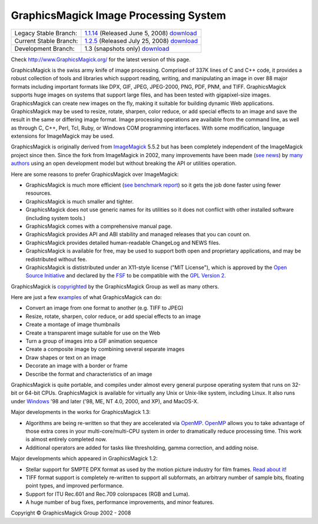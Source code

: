 =======================================
GraphicsMagick Image Processing System
=======================================

.. meta::
   :description: GraphicsMagick is a robust collection of tools and libraries to read,
                 write, and manipulate an image in any of the more popular
                 image formats including GIF, JPEG, PNG, PDF, and Photo CD.
                 With GraphicsMagick you can create GIFs dynamically making it
                 suitable for Web applications.  You can also resize, rotate,
                 sharpen, color reduce, or add special effects to an image and
                 save your completed work in the same or differing image format.

   :keywords: GraphicsMagick, Image Magick, Image Magic, PerlMagick, Perl Magick,
              Perl Magic, CineMagick, PixelMagick, Pixel Magic, WebMagick,
              Web Magic, visualization, image processing, software development,
              simulation, image, software, AniMagick, Animagic,  Magick++


.. _GraphicsMagic-1.1 : http://www.graphicsmagick.org/1.1/
.. _download GraphicsMagic-1.1 : http://sourceforge.net/project/showfiles.php?group_id=73485
.. _GraphicsMagic-1.2 : http://www.graphicsmagick.org/1.2/
.. _download GraphicsMagic-1.2 : http://sourceforge.net/project/showfiles.php?group_id=73485
.. _download GraphicsMagic-1.3 : ftp://ftp.graphicsmagick.org/pub/GraphicsMagick/snapshots/

.. _programming : programming.html

======================   ===========================================
Legacy Stable Branch:    1.1.14__ (Released June 5, 2008) download__
Current Stable Branch:   1.2.5__ (Released July 25, 2008) download__
Development Branch:      1.3 (snapshots only) download__
======================   ===========================================

__ `GraphicsMagic-1.1`_
__ `download GraphicsMagic-1.1`_
__ `GraphicsMagic-1.2`_
__ `download GraphicsMagic-1.2`_
__ `download GraphicsMagic-1.3`_


Check http://www.GraphicsMagick.org/ for the latest version of this page.

.. _ImageMagick : http://www.imagemagick.org/
.. _Open Source Initiative : http://www.opensource.org/
.. _FSF : http://www.fsf.org/
.. _GPL Version 2 :  http://www.fsf.org/licenses/licenses.html
.. _OpenMP : OpenMP.html

GraphicsMagick is the swiss army knife of image processing. Comprised of
337K lines of C and C++ code, it provides a robust collection of tools
and libraries which support reading, writing, and manipulating an image
in over 88 major formats including important formats like DPX, GIF, JPEG,
JPEG-2000, PNG, PDF, PNM, and TIFF. GraphicsMagick supports huge images
on systems that support large files, and has been tested with
gigapixel-size images. GraphicsMagick can create new images on the fly,
making it suitable for building dynamic Web applications. GraphicsMagick
may be used to resize, rotate, sharpen, color reduce, or add special
effects to an image and save the result in the same or differing image
format. Image processing operations are available from the command line,
as well as through C, C++, Perl, Tcl, Ruby, or Windows COM programming
interfaces. With some modification, language extensions for ImageMagick
may be used.

GraphicsMagick is originally derived from ImageMagick_ 5.5.2 but has been
completely independent of the ImageMagick project since then. Since the
fork from ImageMagick in 2002, many improvements have been made (`see
news <NEWS.html>`_) by `many authors <authors.html>`_ using an open
development model but without breaking the API or utilities operation.

Here are some reasons to prefer GraphicsMagick over ImageMagick:

* GraphicsMagick is much more efficient (`see benchmark report
  <benchmarks.html>`_) so it gets the job done faster using fewer
  resources.

* GraphicsMagick is much smaller and tighter.

* GraphicsMagick does not use generic names for its utilities so it does
  not conflict with other installed software (including system tools.)

* GraphicsMagick comes with a comprehensive manual page.

* GraphicsMagick provides API and ABI stability and managed releases that
  you can count on.

* GraphicsMagick provides detailed human-readable ChangeLog and NEWS files.

* GraphicsMagick is available for free, may be used to support both open
  and proprietary applications, and may be redistributed without fee.

* GraphicsMagick is dististributed under an X11-style license ("MIT
  License"), which is approved by the `Open Source Initiative`_ and
  declared by the FSF_ to be compatible with the `GPL Version 2`_.

GraphicsMagick is `copyrighted <Copyright.html>`_ by the GraphicsMagick
Group as well as many others.

Here are just a few `examples <images/examples.jpg>`_ of what GraphicsMagick
can do:

* Convert an image from one format to another (e.g. TIFF to JPEG)

* Resize, rotate, sharpen, color reduce, or add special effects to an image  

* Create a montage of image thumbnails  

* Create a transparent image suitable for use on the Web

* Turn a group of images into a GIF animation sequence

* Create a composite image by combining several separate images  

* Draw shapes or text on an image  

* Decorate an image with a border or frame  

* Describe the format and characteristics of an image

GraphicsMagick is quite portable, and compiles under almost every general
purpose operating system that runs on 32-bit or 64-bit CPUs.
GraphicsMagick is available for virtually any Unix or Unix-like system,
including Linux. It also runs under `Windows <INSTALL-windows.html>`_ '98
and later ('98, ME, NT 4.0, 2000, and XP), and MacOS-X.

Major developments in the works for GraphicsMagick 1.3:

* Algorithms are being re-written so that they are accelerated via
  OpenMP_. OpenMP_ allows you to take advantage of those
  extra cores in your multi-core/multi-CPU system in order to
  dramatically reduce processing time. This work is almost entirely
  completed now.

* Additional operators are added for tasks like thresholding, gamma correction,
  and adding noise.

Major developments which appeared in GraphicsMagick 1.2:

* Stellar support for SMPTE DPX format as used by the motion picture industry for
  film frames. `Read about it <motion-picture.html>`_!

* TIFF format support is completely re-written to support all subformats, an
  arbitrary number of sample bits, floating point types, and improved performance.

* Support for ITU Rec.601 and Rec.709 colorspaces (RGB and Luma).

* A huge number of bug fixes, performance improvements, and minor features.

.. |copy|   unicode:: U+000A9 .. COPYRIGHT SIGN

Copyright |copy| GraphicsMagick Group 2002 - 2008

